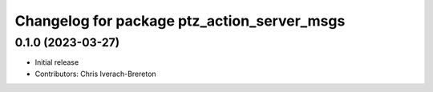 ^^^^^^^^^^^^^^^^^^^^^^^^^^^^^^^^^^^^^^^^^^^^
Changelog for package ptz_action_server_msgs
^^^^^^^^^^^^^^^^^^^^^^^^^^^^^^^^^^^^^^^^^^^^

0.1.0 (2023-03-27)
------------------
* Initial release
* Contributors: Chris Iverach-Brereton
